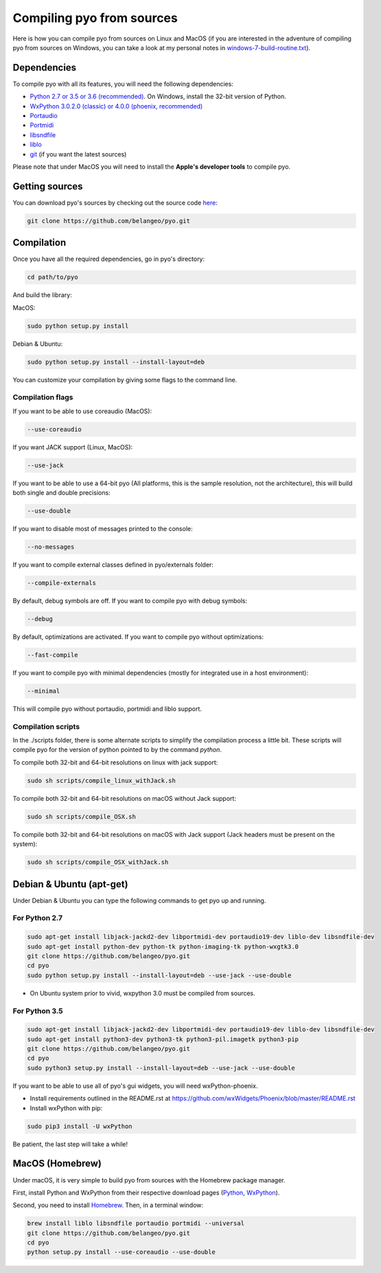 Compiling pyo from sources
==========================

Here is how you can compile pyo from sources on Linux and MacOS (if you are
interested in the adventure of compiling pyo from sources on Windows, you can 
take a look at my personal notes in `windows-7-build-routine.txt 
<https://github.com/belangeo/pyo/blob/master/scripts/win/windows-7-build-routine.txt>`_).

Dependencies
------------

To compile pyo with all its features, you will need the following dependencies: 

- `Python 2.7 or 3.5 or 3.6 (recommended) <https://www.python.org/downloads/>`_. On Windows, install the 32-bit version of Python.
- `WxPython 3.0.2.0 (classic) or 4.0.0 (phoenix, recommended) <http://www.wxpython.org/download.php/>`_
- `Portaudio <http://www.portaudio.com/>`_
- `Portmidi <http://portmedia.sourceforge.net/portmidi/>`_
- `libsndfile <http://www.mega-nerd.com/libsndfile/>`_
- `liblo <http://liblo.sourceforge.net/>`_
- `git <https://git-scm.com/>`_ (if you want the latest sources)

Please note that under MacOS you will need to install the 
**Apple's developer tools** to compile pyo.

Getting sources
---------------

You can download pyo's sources by checking out the source code 
`here <https://github.com/belangeo/pyo>`_: 

.. code-block:: bash

    git clone https://github.com/belangeo/pyo.git

Compilation
---------------

Once you have all the required dependencies, go in pyo's directory: 

.. code-block:: bash

    cd path/to/pyo

And build the library: 

MacOS:
    
.. code-block:: bash

    sudo python setup.py install

Debian & Ubuntu:
    
.. code-block:: bash

    sudo python setup.py install --install-layout=deb

You can customize your compilation by giving some flags to the command line.

.. _compilation-flags-label:

Compilation flags
*****************

If you want to be able to use coreaudio (MacOS): 

.. code-block:: bash

    --use-coreaudio

If you want JACK support (Linux, MacOS): 

.. code-block:: bash

    --use-jack

If you want to be able to use a 64-bit pyo (All platforms, this is the sample
resolution, not the architecture), this will build both single and double 
precisions: 

.. code-block:: bash

    --use-double

If you want to disable most of messages printed to the console:

.. code-block:: bash
    
    --no-messages

If you want to compile external classes defined in pyo/externals folder:

.. code-block:: bash

    --compile-externals

By default, debug symbols are off. If you want to compile pyo with debug symbols:

.. code-block:: bash

    --debug

By default, optimizations are activated. If you want to compile pyo without 
optimizations:

.. code-block:: bash

    --fast-compile

If you want to compile pyo with minimal dependencies (mostly for integrated use
in a host environment):

.. code-block:: bash

    --minimal

This will compile pyo without portaudio, portmidi and liblo support.

Compilation scripts
*******************

In the ./scripts folder, there is some alternate scripts to simplify the 
compilation process a little bit. These scripts will compile pyo for the
version of python pointed to by the command `python`.

To compile both 32-bit and 64-bit resolutions on linux with jack support:

.. code-block:: bash

    sudo sh scripts/compile_linux_withJack.sh

To compile both 32-bit and 64-bit resolutions on macOS without Jack support:

.. code-block:: bash

    sudo sh scripts/compile_OSX.sh

To compile both 32-bit and 64-bit resolutions on macOS with Jack support (Jack headers must be present on the system):

.. code-block:: bash

    sudo sh scripts/compile_OSX_withJack.sh

Debian & Ubuntu (apt-get)
-------------------------

Under Debian & Ubuntu you can type the following commands to get pyo up 
and running.

For Python 2.7
************** 

.. code-block:: bash

    sudo apt-get install libjack-jackd2-dev libportmidi-dev portaudio19-dev liblo-dev libsndfile-dev
    sudo apt-get install python-dev python-tk python-imaging-tk python-wxgtk3.0
    git clone https://github.com/belangeo/pyo.git
    cd pyo
    sudo python setup.py install --install-layout=deb --use-jack --use-double

* On Ubuntu system prior to vivid, wxpython 3.0 must be compiled from sources.

For Python 3.5
************** 

.. code-block:: bash

    sudo apt-get install libjack-jackd2-dev libportmidi-dev portaudio19-dev liblo-dev libsndfile-dev
    sudo apt-get install python3-dev python3-tk python3-pil.imagetk python3-pip
    git clone https://github.com/belangeo/pyo.git
    cd pyo
    sudo python3 setup.py install --install-layout=deb --use-jack --use-double

If you want to be able to use all of pyo's gui widgets, you will need wxPython-phoenix. 

- Install requirements outlined in the README.rst at `https://github.com/wxWidgets/Phoenix/blob/master/README.rst <https://github.com/wxWidgets/Phoenix/blob/master/README.rst>`_

- Install wxPython with pip:

.. code-block:: bash

    sudo pip3 install -U wxPython

Be patient, the last step will take a while!

MacOS (Homebrew)
----------------

Under macOS, it is very simple to build pyo from sources with the Homebrew 
package manager.

First, install Python and WxPython from their respective download pages (`Python <https://www.python.org/downloads/>`_, `WxPython <http://www.wxpython.org/download.php/>`_).

Second, you need to install `Homebrew <http://brew.sh/>`_. Then, in a terminal 
window:

.. code-block:: bash

    brew install liblo libsndfile portaudio portmidi --universal
    git clone https://github.com/belangeo/pyo.git
    cd pyo
    python setup.py install --use-coreaudio --use-double 
